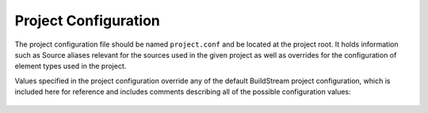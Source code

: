 .. _projectconf:


Project Configuration
=====================
The project configuration file should be named ``project.conf`` and
be located at the project root. It holds information such as Source
aliases relevant for the sources used in the given project as well as
overrides for the configuration of element types used in the project.

Values specified in the project configuration override any of the
default BuildStream project configuration, which is included here
for reference and includes comments describing all of the possible
configuration values:

  .. literalinclude:: ../../buildstream/data/projectconfig.yaml
     :language: yaml
